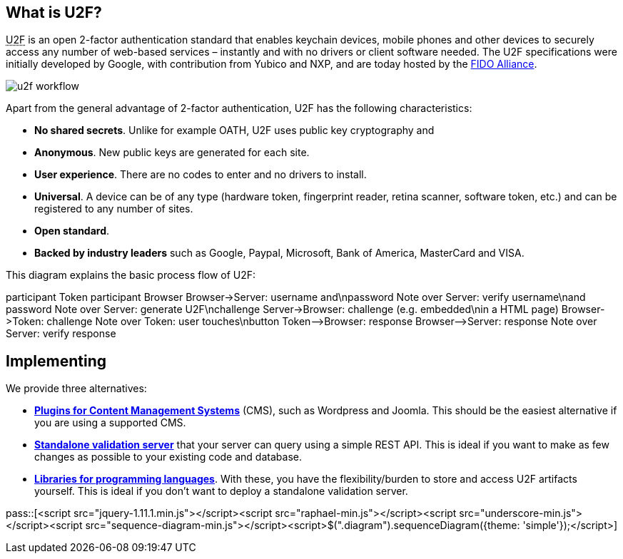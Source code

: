 == What is U2F? ==
+++<abbr title="Universal 2nd Factor">U2F</abbr>+++ is an open 2-factor 
authentication standard that enables keychain devices, mobile phones and other 
devices to securely access any
number of web-based services – instantly and with no drivers or client software
needed. The U2F specifications were initially developed by Google, with
contribution from Yubico and NXP, and are today hosted by the
link:https://fidoalliance.org[FIDO Alliance].

image:u2f_workflow.png[]

Apart from the general advantage of 2-factor authentication, U2F has the following characteristics:

 - *No shared secrets*. Unlike for example OATH, U2F uses public key cryptography and 
 - *Anonymous*. New public keys are generated for each site. 
 - *User experience*. There are no codes to enter and no drivers to install.
 - *Universal*. A device can be of any type (hardware token, fingerprint reader, retina scanner, software token, etc.)
   and can be registered to any number of sites.
 - *Open standard*.
 - *Backed by industry leaders* such as Google, Paypal, Microsoft, Bank of America, MasterCard and VISA.

This diagram explains the basic process flow of U2F:

++++
<div class="diagram">
participant Token
participant Browser
Browser->Server: username and\npassword
Note over Server: verify username\nand password
Note over Server: generate U2F\nchallenge
Server->Browser: challenge (e.g. embedded\nin a HTML page)
Browser->Token: challenge
Note over Token: user touches\nbutton
Token-->Browser: response
Browser-->Server: response
Note over Server: verify response
</div>
++++


== Implementing ==
We provide three alternatives:

 * *link:Libraries.html[Plugins for Content Management Systems]* (CMS), such as Wordpress
   and Joomla. This should be the easiest alternative if you are using a supported CMS.
 * *link:dsa[Standalone validation server]* that your server can query using a simple REST API.
   This is ideal if you want to make as few changes as possible to your existing code and database.
 * *link:Libraries.html[Libraries for programming languages]*. With these, you have the 
   flexibility/burden to store and access U2F artifacts yourself.
   This is ideal if you don't want to deploy a standalone validation server.

pass::[<script src="jquery-1.11.1.min.js"></script><script src="raphael-min.js"></script><script src="underscore-min.js"></script><script src="sequence-diagram-min.js"></script><script>$(".diagram").sequenceDiagram({theme: 'simple'});</script>]

